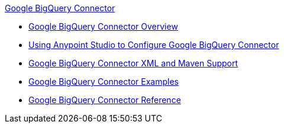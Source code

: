 .xref:index.adoc[Google BigQuery Connector]
* xref:index.adoc[Google BigQuery Connector Overview]
* xref:google-bigquery-connector-studio.adoc[Using Anypoint Studio to Configure Google BigQuery Connector]
* xref:google-bigquery-connector-xml-maven.adoc[Google BigQuery Connector XML and Maven Support]
* xref:google-bigquery-connector-examples.adoc[Google BigQuery Connector Examples]
* xref:google-bigquery-connector-reference.adoc[Google BigQuery Connector Reference]
